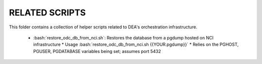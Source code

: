 ###############
RELATED SCRIPTS
###############

This folder contains a collection of helper scripts related to DEA's orchestration infrastructure.

 * :bash:`restore_odc_db_from_nci.sh`: Restores the database from a pgdump hosted on NCI infrastructure
   * Usage :bash:`restore_odc_db_from_nci.sh {{YOUR.pgdump}}`
   * Relies on the PGHOST, PGUSER, PGDATABASE variables being set; assumes port 5432

